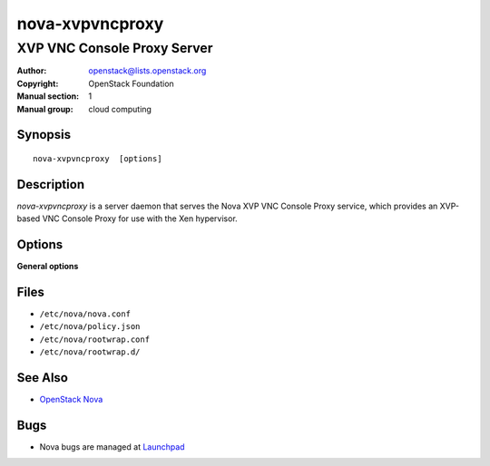 ================
nova-xvpvncproxy
================

----------------------------
XVP VNC Console Proxy Server
----------------------------

:Author: openstack@lists.openstack.org
:Copyright: OpenStack Foundation
:Manual section: 1
:Manual group: cloud computing

Synopsis
========

::

  nova-xvpvncproxy  [options]

Description
===========

`nova-xvpvncproxy` is a server daemon that serves the Nova XVP VNC Console
Proxy service, which provides an XVP-based VNC Console Proxy for use with the
Xen hypervisor.

Options
=======

**General options**

Files
=====

* ``/etc/nova/nova.conf``
* ``/etc/nova/policy.json``
* ``/etc/nova/rootwrap.conf``
* ``/etc/nova/rootwrap.d/``

See Also
========

* `OpenStack Nova <https://docs.openstack.org/nova/latest/>`__

Bugs
====

* Nova bugs are managed at `Launchpad <https://bugs.launchpad.net/nova>`__
